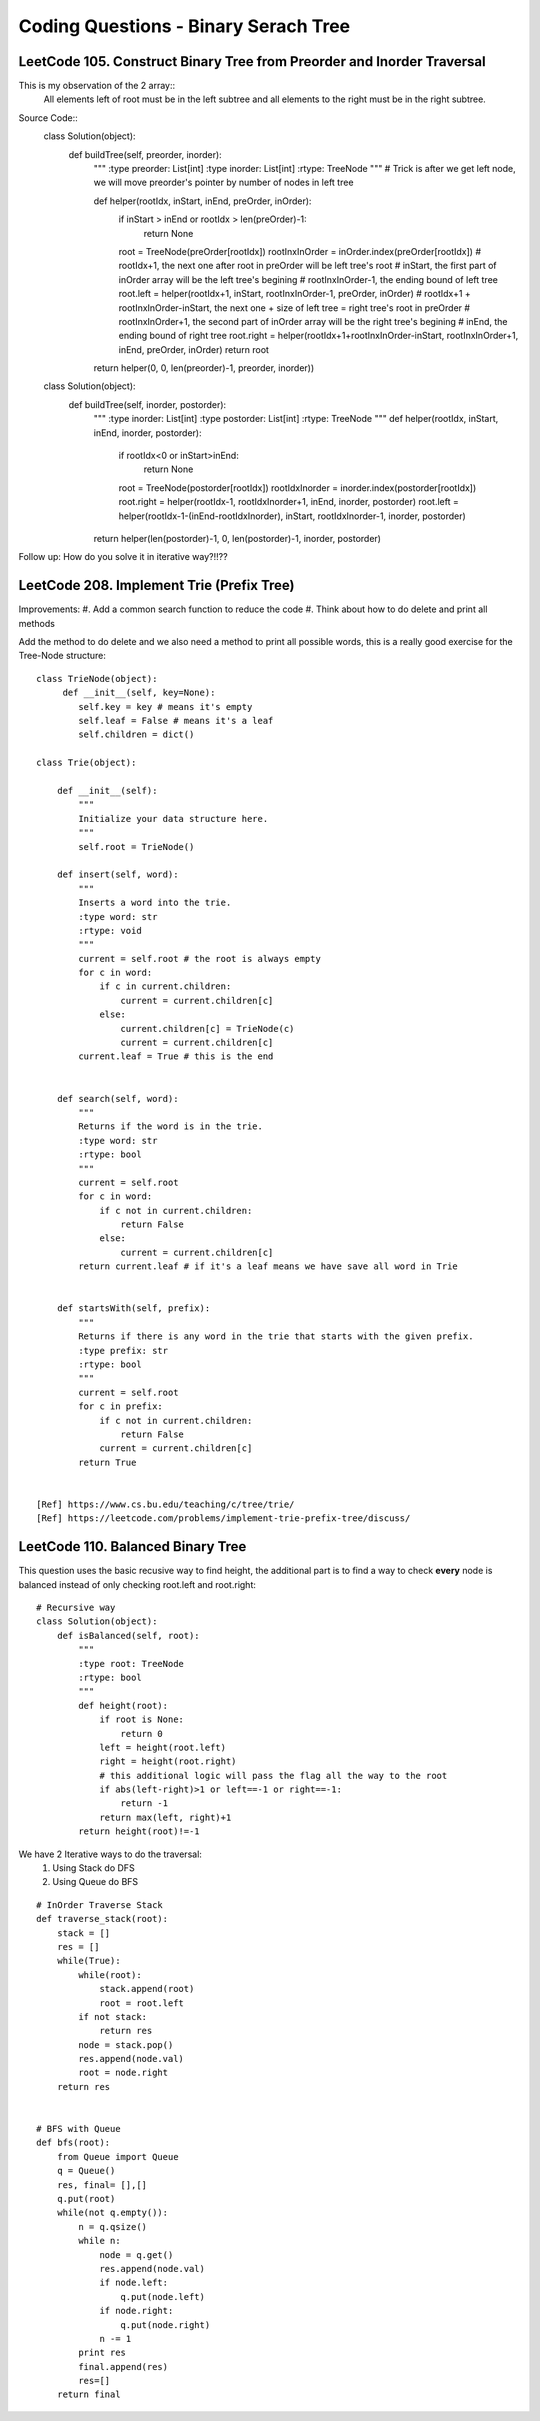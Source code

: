 Coding Questions - Binary Serach Tree
=========================================


LeetCode 105. Construct Binary Tree from Preorder and Inorder Traversal
-------------------------------------------------------------------------------

This is my observation of the 2 array::
    All elements left of root must be in the left subtree and all elements to the right must be in the right subtree.

Source Code::
    class Solution(object):
        def buildTree(self, preorder, inorder):
            """
            :type preorder: List[int]
            :type inorder: List[int]
            :rtype: TreeNode
            """
            # Trick is after we get left node, we will move preorder's pointer by number of nodes in left tree
            
            def helper(rootIdx, inStart, inEnd, preOrder, inOrder):
                if inStart > inEnd or rootIdx > len(preOrder)-1:
                    return None
                root = TreeNode(preOrder[rootIdx])
                rootInxInOrder = inOrder.index(preOrder[rootIdx])
                # rootIdx+1, the next one after root in preOrder will be left tree's root
                # inStart, the first part of inOrder array will be the left tree's begining
                # rootInxInOrder-1, the ending bound of left tree
                root.left = helper(rootIdx+1, inStart, rootInxInOrder-1, preOrder, inOrder)
                # rootIdx+1 + rootInxInOrder-inStart, the next one + size of left tree = right tree's root in preOrder
                # rootInxInOrder+1, the second part of inOrder array will be the right tree's begining
                # inEnd, the ending bound of right tree
                root.right = helper(rootIdx+1+rootInxInOrder-inStart, rootInxInOrder+1, inEnd, preOrder, inOrder)
                return root
            
            return helper(0, 0, len(preorder)-1, preorder, inorder))

    class Solution(object):
        def buildTree(self, inorder, postorder):
            """
            :type inorder: List[int]
            :type postorder: List[int]
            :rtype: TreeNode
            """
            def helper(rootIdx, inStart, inEnd, inorder, postorder):
                if rootIdx<0 or inStart>inEnd:
                    return None
                root = TreeNode(postorder[rootIdx])
                rootIdxInorder = inorder.index(postorder[rootIdx])
                root.right = helper(rootIdx-1, rootIdxInorder+1, inEnd, inorder, postorder)
                root.left = helper(rootIdx-1-(inEnd-rootIdxInorder), inStart, rootIdxInorder-1, inorder, postorder)
            return helper(len(postorder)-1, 0, len(postorder)-1, inorder, postorder)


Follow up: How do you solve it in iterative way?!!??




LeetCode 208. Implement Trie (Prefix Tree)
----------------------------------------------

Improvements:
#. Add a common search function to reduce the code
#. Think about how to do delete and print all methods


Add the method to do delete and we also need a method to print all possible words, this
is a really good exercise for the Tree-Node structure::

    class TrieNode(object):
         def __init__(self, key=None):
            self.key = key # means it's empty
            self.leaf = False # means it's a leaf
            self.children = dict()
        
    class Trie(object):

        def __init__(self):
            """
            Initialize your data structure here.
            """
            self.root = TrieNode()

        def insert(self, word):
            """
            Inserts a word into the trie.
            :type word: str
            :rtype: void
            """
            current = self.root # the root is always empty
            for c in word:
                if c in current.children:
                    current = current.children[c]
                else:
                    current.children[c] = TrieNode(c)
                    current = current.children[c]
            current.leaf = True # this is the end      
            

        def search(self, word):
            """
            Returns if the word is in the trie.
            :type word: str
            :rtype: bool
            """
            current = self.root
            for c in word:
                if c not in current.children:
                    return False
                else:
                    current = current.children[c]
            return current.leaf # if it's a leaf means we have save all word in Trie
            

        def startsWith(self, prefix):
            """
            Returns if there is any word in the trie that starts with the given prefix.
            :type prefix: str
            :rtype: bool
            """
            current = self.root
            for c in prefix:
                if c not in current.children:
                    return False
                current = current.children[c]
            return True


    [Ref] https://www.cs.bu.edu/teaching/c/tree/trie/
    [Ref] https://leetcode.com/problems/implement-trie-prefix-tree/discuss/


LeetCode 110. Balanced Binary Tree
----------------------------------------------

This question uses the basic recusive way to find height, the additional part is
to find a way to check **every** node is balanced instead of only checking root.left and root.right::

    # Recursive way
    class Solution(object):
        def isBalanced(self, root):
            """
            :type root: TreeNode
            :rtype: bool
            """
            def height(root):
                if root is None:
                    return 0
                left = height(root.left)
                right = height(root.right)
                # this additional logic will pass the flag all the way to the root
                if abs(left-right)>1 or left==-1 or right==-1:
                    return -1
                return max(left, right)+1
            return height(root)!=-1    



We have 2 Iterative ways to do the traversal:
    #. Using Stack do DFS
    #. Using Queue do BFS

::

    # InOrder Traverse Stack
    def traverse_stack(root):
        stack = []
        res = []
        while(True):
            while(root):
                stack.append(root)
                root = root.left
            if not stack:
                return res
            node = stack.pop()
            res.append(node.val)
            root = node.right
        return res


    # BFS with Queue
    def bfs(root):
        from Queue import Queue
        q = Queue()
        res, final= [],[]
        q.put(root)
        while(not q.empty()):
            n = q.qsize()
            while n:
                node = q.get()
                res.append(node.val)
                if node.left:
                    q.put(node.left)
                if node.right:
                    q.put(node.right)
                n -= 1
            print res
            final.append(res)
            res=[]
        return final


